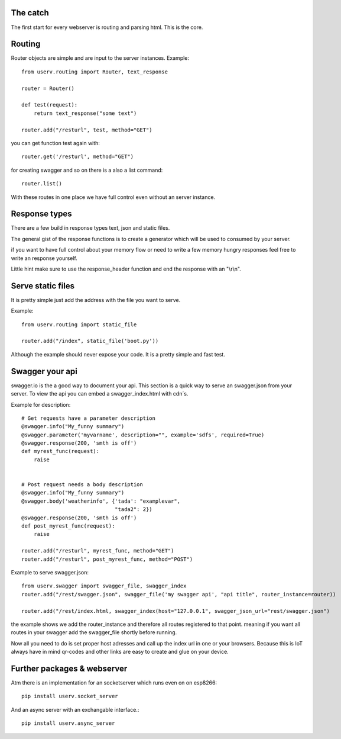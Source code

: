 The catch
=========
The first start for every webserver is routing and parsing html.
This is the core.


Routing
=======
Router objects are simple and are input to the server instances.
Example:
::

    from userv.routing import Router, text_response

    router = Router()

    def test(request):
        return text_response("some text")

    router.add("/resturl", test, method="GET")

you can get function test again with:
::

    router.get('/resturl', method="GET")


for creating swagger and so on there is a also a list command:
::

    router.list()

With these routes in one place we have full control even without
an server instance.

Response types
==============
There are a few build in response types text, json and static files.

The general gist of the response functions is to create a generator
which will be used to consumed by your server.

if you want to have full control about your memory flow or need to write a few
memory hungry responses feel free to write an response yourself.

Little hint make sure to use the response_header function and end the response with
an "\\r\\n".


Serve static files
==================
It is pretty simple just add the address with the file you want to serve.

Example:
::

    from userv.routing import static_file

    router.add("/index", static_file('boot.py'))

Although the example should never expose your code. It is a pretty simple and fast test.


Swagger your api
================
swagger.io is the a good way to document your api. This section is a quick way to serve an swagger.json
from your server. To view the api you can embed a swagger_index.html with cdn´s.

Example for description:
::

    # Get requests have a parameter description
    @swagger.info("My_funny summary")
    @swagger.parameter('myvarname', description="", example='sdfs', required=True)
    @swagger.response(200, 'smth is off')
    def myrest_func(request):
        raise


    # Post request needs a body description
    @swagger.info("My_funny summary")
    @swagger.body('weatherinfo', {'tada': "examplevar",
                                  "tada2": 2})
    @swagger.response(200, 'smth is off')
    def post_myrest_func(request):
        raise

    router.add("/resturl", myrest_func, method="GET")
    router.add("/resturl", post_myrest_func, method="POST")



Example to serve swagger.json:
::

    from userv.swagger import swagger_file, swagger_index
    router.add("/rest/swagger.json", swagger_file('my swagger api', "api title", router_instance=router))

    router.add("/rest/index.html, swagger_index(host="127.0.0.1", swagger_json_url="rest/swagger.json")

the example shows we add the router_instance and therefore all routes registered to that point.
meaning if you want all routes in your swagger add the swagger_file shortly before running.

Now all you need to do is set proper host adresses and call up the index url in one or your browsers.
Because this is IoT always have in mind qr-codes and other links are easy to create and glue on your device.

Further packages & webserver
============================
Atm there is an implementation for an socketserver which runs even on on esp8266::

    pip install userv.socket_server

And an async server with an exchangable interface.::

    pip install userv.async_server



